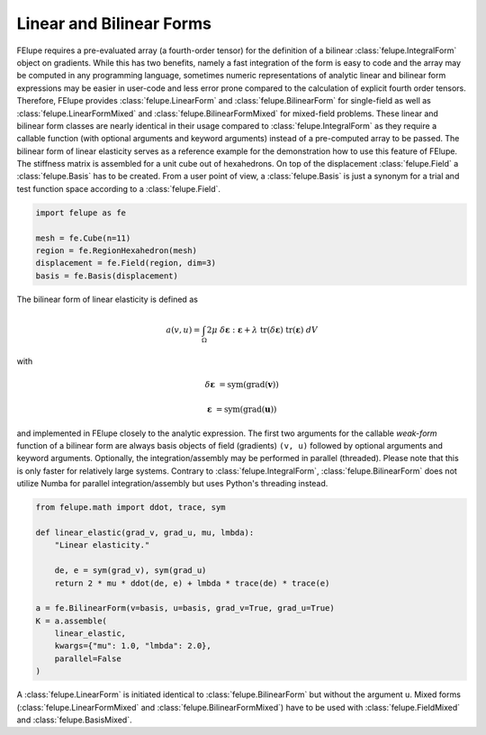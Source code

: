 Linear and Bilinear Forms
~~~~~~~~~~~~~~~~~~~~~~~~~

FElupe requires a pre-evaluated array (a fourth-order tensor) for the definition of a bilinear :class:`felupe.IntegralForm` object on gradients. While this has two benefits, namely a fast integration of the form is easy to code and the array may be computed in any programming language, sometimes numeric representations of analytic linear and bilinear form expressions may be easier in user-code and less error prone compared to the calculation of explicit fourth order tensors. Therefore, FElupe provides :class:`felupe.LinearForm` and :class:`felupe.BilinearForm` for single-field as well as :class:`felupe.LinearFormMixed` and :class:`felupe.BilinearFormMixed` for mixed-field problems. These linear and bilinear form classes are nearly identical in their usage compared to :class:`felupe.IntegralForm` as they require a callable function (with optional arguments and keyword arguments) instead of a pre-computed array to be passed. The bilinear form of linear elasticity serves as a reference example for the demonstration how to use this feature of FElupe. The stiffness matrix is assembled for a unit cube out of hexahedrons. On top of the displacement :class:`felupe.Field` a :class:`felupe.Basis` has to be created. From a user point of view, a :class:`felupe.Basis` is just a synonym for a trial and test function space according to a :class:`felupe.Field`.

..  code-block:: python

    import felupe as fe
    
    mesh = fe.Cube(n=11)
    region = fe.RegionHexahedron(mesh)
    displacement = fe.Field(region, dim=3)
    basis = fe.Basis(displacement)

The bilinear form of linear elasticity is defined as

..  math::
    
    a(v, u) = \int_\Omega 2 \mu \ \delta\boldsymbol{\varepsilon} : \boldsymbol{\varepsilon} + \lambda \ \text{tr}(\delta\boldsymbol{\varepsilon}) \ \text{tr}(\boldsymbol{\varepsilon}) \ dV

with

..  math::

    \delta\boldsymbol{\varepsilon} &= \text{sym}(\text{grad}(\boldsymbol{v}))
    
    \boldsymbol{\varepsilon} &= \text{sym}(\text{grad}(\boldsymbol{u})) 
    
and implemented in FElupe closely to the analytic expression. The first two arguments for the callable *weak-form* function of a bilinear form are always basis objects of field (gradients) ``(v, u)`` followed by optional arguments and keyword arguments. Optionally, the integration/assembly may be performed in parallel (threaded). Please note that this is only faster for relatively large systems. Contrary to :class:`felupe.IntegralForm`, :class:`felupe.BilinearForm` does not utilize Numba for parallel integration/assembly but uses Python's threading instead.

..  code-block:: python

    from felupe.math import ddot, trace, sym
    
    def linear_elastic(grad_v, grad_u, mu, lmbda):
        "Linear elasticity."
        
        de, e = sym(grad_v), sym(grad_u)
        return 2 * mu * ddot(de, e) + lmbda * trace(de) * trace(e)
    
    a = fe.BilinearForm(v=basis, u=basis, grad_v=True, grad_u=True)
    K = a.assemble(
        linear_elastic, 
        kwargs={"mu": 1.0, "lmbda": 2.0}, 
        parallel=False
    )

A :class:`felupe.LinearForm` is initiated identical to :class:`felupe.BilinearForm` but without the argument ``u``. Mixed forms (:class:`felupe.LinearFormMixed` and :class:`felupe.BilinearFormMixed`) have to be used with :class:`felupe.FieldMixed` and :class:`felupe.BasisMixed`.